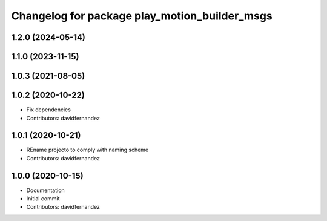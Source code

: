 ^^^^^^^^^^^^^^^^^^^^^^^^^^^^^^^^^^^^^^^^^^^^^^
Changelog for package play_motion_builder_msgs
^^^^^^^^^^^^^^^^^^^^^^^^^^^^^^^^^^^^^^^^^^^^^^

1.2.0 (2024-05-14)
------------------

1.1.0 (2023-11-15)
------------------

1.0.3 (2021-08-05)
------------------

1.0.2 (2020-10-22)
------------------
* Fix dependencies
* Contributors: davidfernandez

1.0.1 (2020-10-21)
------------------
* REname projecto to comply with naming scheme
* Contributors: davidfernandez

1.0.0 (2020-10-15)
------------------
* Documentation
* Initial commit
* Contributors: davidfernandez
